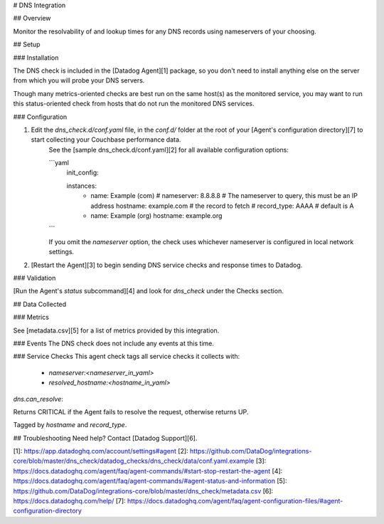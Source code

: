# DNS Integration

## Overview

Monitor the resolvability of and lookup times for any DNS records using nameservers of your choosing.

## Setup

### Installation

The DNS check is included in the [Datadog Agent][1] package, so you don't need to install anything else on the server from which you will probe your DNS servers.

Though many metrics-oriented checks are best run on the same host(s) as the monitored service, you may want to run this status-oriented check from hosts that do not run the monitored DNS services.

### Configuration

1. Edit the `dns_check.d/conf.yaml` file, in the `conf.d/` folder at the root of your [Agent's configuration directory][7] to start collecting your Couchbase performance data.
    See the [sample dns_check.d/conf.yaml][2] for all available configuration options:

    ```yaml
      init_config:

      instances:
        - name: Example (com)
          # nameserver: 8.8.8.8   # The nameserver to query, this must be an IP address
          hostname: example.com # the record to fetch
          # record_type: AAAA   # default is A
        - name: Example (org)
          hostname: example.org
    ```

    If you omit the `nameserver` option, the check uses whichever nameserver is configured in local network settings.

2. [Restart the Agent][3] to begin sending DNS service checks and response times to Datadog.

### Validation

[Run the Agent's `status` subcommand][4] and look for `dns_check` under the Checks section.

## Data Collected

### Metrics

See [metadata.csv][5] for a list of metrics provided by this integration.

### Events
The DNS check does not include any events at this time.

### Service Checks
This agent check tags all service checks it collects with:

  * `nameserver:<nameserver_in_yaml>`
  * `resolved_hostname:<hostname_in_yaml>`

`dns.can_resolve`:

Returns CRITICAL if the Agent fails to resolve the request, otherwise returns UP.

Tagged by `hostname` and `record_type`.

## Troubleshooting
Need help? Contact [Datadog Support][6].

[1]: https://app.datadoghq.com/account/settings#agent
[2]: https://github.com/DataDog/integrations-core/blob/master/dns_check/datadog_checks/dns_check/data/conf.yaml.example
[3]: https://docs.datadoghq.com/agent/faq/agent-commands/#start-stop-restart-the-agent
[4]: https://docs.datadoghq.com/agent/faq/agent-commands/#agent-status-and-information
[5]: https://github.com/DataDog/integrations-core/blob/master/dns_check/metadata.csv
[6]: https://docs.datadoghq.com/help/
[7]: https://docs.datadoghq.com/agent/faq/agent-configuration-files/#agent-configuration-directory


